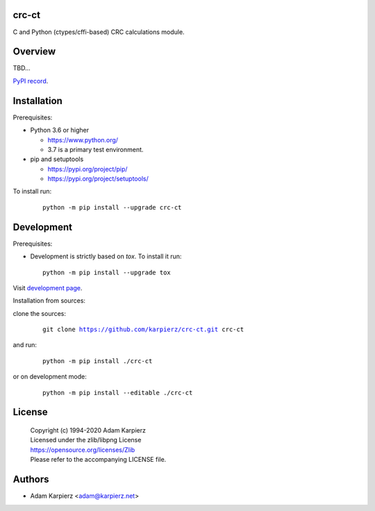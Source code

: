 crc-ct
======

C and Python (ctypes/cffi-based) CRC calculations module.

Overview
========

TBD...

`PyPI record`_.

Installation
============

Prerequisites:

+ Python 3.6 or higher

  * https://www.python.org/
  * 3.7 is a primary test environment.

+ pip and setuptools

  * https://pypi.org/project/pip/
  * https://pypi.org/project/setuptools/

To install run:

  .. parsed-literal::

    python -m pip install --upgrade |package|

Development
===========

Prerequisites:

+ Development is strictly based on *tox*. To install it run::

    python -m pip install --upgrade tox

Visit `development page`_.

Installation from sources:

clone the sources:

  .. parsed-literal::

    git clone |respository| |package|

and run:

  .. parsed-literal::

    python -m pip install ./|package|

or on development mode:

  .. parsed-literal::

    python -m pip install --editable ./|package|

License
=======

  | Copyright (c) 1994-2020 Adam Karpierz
  | Licensed under the zlib/libpng License
  | https://opensource.org/licenses/Zlib
  | Please refer to the accompanying LICENSE file.

Authors
=======

* Adam Karpierz <adam@karpierz.net>

.. |package| replace:: crc-ct
.. |package_bold| replace:: **crc-ct**
.. |respository| replace:: https://github.com/karpierz/crc-ct.git
.. _development page: https://github.com/karpierz/crc-ct/
.. _PyPI record: https://pypi.org/project/crc-ct/
